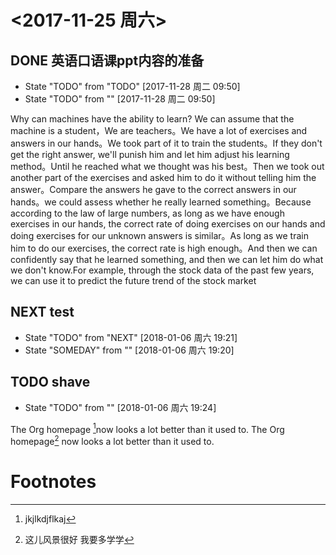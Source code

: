 * <2017-11-25 周六>
  
** DONE 英语口语课ppt内容的准备
   - State "TODO"       from "TODO"       [2017-11-28 周二 09:50]
   - State "TODO"       from ""           [2017-11-28 周二 09:50]
Why can machines have the ability to learn? We can assume that the machine is a student，We are teachers。We have a lot of exercises and answers in our hands。We took part of it to train the students。If they don't get the right answer, we'll punish him and let him adjust his learning method。Until he reached what we thought was his best。Then we took out another part of the exercises and asked him to do it without telling him the answer。Compare the answers he gave to the correct answers in our hands。we could assess whether he really learned something。Because according to the law of large numbers, as long as we have enough exercises in our hands, the correct rate of doing exercises on our hands and doing exercises for our unknown answers is similar。As long as we train him to do our exercises, the correct rate is high enough。And then we can confidently say that he learned something, and then we can let him do what we don't know.For example, through the stock data of the past few years, we can use it to predict the future trend of the stock market







** NEXT test
   - State "TODO"       from "NEXT"       [2018-01-06 周六 19:21]
   - State "SOMEDAY"    from ""           [2018-01-06 周六 19:20]

** TODO shave
   SCHEDULED: <2018-01-06 周六 .+1m>
   - State "TODO"       from ""           [2018-01-06 周六 19:24]
   :PROPERTIES:
   :ARCHIVE:
   :END:


The Org homepage [fn:2]now looks a lot better than it used to. The Org homepage[fn:1] now looks a lot better than it used to.


[1] The link is: http://orgmode.org
[fn:orghome] The link is: http://orgmode.org

* Footnotes

[fn:1] 这儿风景很好 我要多学学

[fn:2] jkjlkdjflkaj
